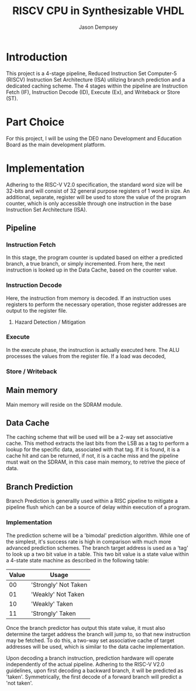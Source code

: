 #+TITLE: RISCV CPU in Synthesizable VHDL
#+AUTHOR: Jason Dempsey
#+date:

# No need for a table of contents, unless your paper is quite long.
#+OPTIONS: toc:nil


# Set the spacing to double, as required in most papers.
#+LATEX_HEADER: \usepackage{setspace}
#+LATEX_HEADER: \singlespacing

# Fix the margins
#+LATEX_HEADER: \usepackage[margin=1in]{geometry}

# This line makes lists work better:
# It eliminates whitespace before/within a list and pushes it tt the left margin
#+LATEX_HEADER: \usepackage{enumitem}
#+LATEX_HEADER: \setlist[enumerate,itemize]{noitemsep,nolistsep,leftmargin=*}

# I always include this for my bibliographies
#+LATEX_HEADER: \usepackage[notes,isbn=false,backend=biber]{biblatex-chicago}
#+LATEX_HEADER: \addbibresource{main.bib}


* Introduction
This project is a 4-stage pipeline, Reduced Instruction Set Computer-5 (RISCV) Instruction Set Architecture (ISA) utilizing branch prediction and a dedicated caching scheme. The 4 stages within the pipeline are Instruction Fetch (IF), Instruction Decode (ID), Execute (Ex), and Writeback or Store (ST).

* Part Choice
For this project, I will be using the DE0 nano Development and Education Board as the main development platform. 

* Implementation
Adhering to the RISC-V V2.0 specification, the standard word size will be 32-bits and will consist of 32 general purpose registers of 1 word in size. An additional, separate, register will be used to store the value of the program counter, which is only accessible through one instruction in the base Instruction Set Architecture (ISA).


** Pipeline

*** Instruction Fetch
    In this stage, the program counter is updated based on either a predicted branch, a true branch, or simply incremented. From here, the next instruction is looked up in the Data Cache, based on the counter value. 
*** Instruction Decode
    Here, the instruction from memory is decoded. If an instruction uses registers to perform the necessary operation, those register addresses are output to the register file.
**** Hazard Detection / Mitigation
*** Execute
    In the execute phase, the instruction is actually executed here. The ALU processes the values from the register file. If a load was decoded, 


*** Store / Writeback


** Main memory
Main memory will reside on the SDRAM module. 

** Data Cache
The caching scheme that will be used will be a 2-way set associative cache. This method extracts the last bits from the LSB as a tag to perform a lookup for the specific data, associated with that tag. If it is found, it is a cache hit and can be returned, if not, it is a cache miss and the pipeline must wait on the SDRAM, in this case main memory, to retrive the piece of data.


** Branch Prediction
Branch Prediction is generallly used within a RISC pipeline to mitigate a pipeline flush which can be a source of delay within execution of a program. 

*** Implementation
The prediction scheme will be a 'bimodal' prediction algorithm. \cite{bate2005efficient}While one of the simplest, it's success rate is high in comparison with much more advanced prediction schemes. The branch target address is used as a 'tag' to look up a two bit value in a table. This two bit value is a state value within a 4-state state machine as described in the following table:

| Value | Usage                |
|-------+----------------------|
|    00 | 'Strongly' Not Taken |
|    01 | 'Weakly' Not Taken   |
|    10 | 'Weakly' Taken       |
|    11 | 'Strongly' Taken     |

Once the branch predictor has output this state value, it must also determine the target address the branch will jump to, so that new instruction may be fetched. To do this, a two-way set associative cache of target addresses will be used, which is similar to the data cache implementation. 




Upon decoding a branch instruction, prediction hardware will operate independently of the actual pipeline. Adhering to the RISC-V V2.0 guidelines, upon first decoding a backward branch, it will be predicted as 'taken'. Symmetrically, the first decode of a forward branch will predict a 'not taken'. 

